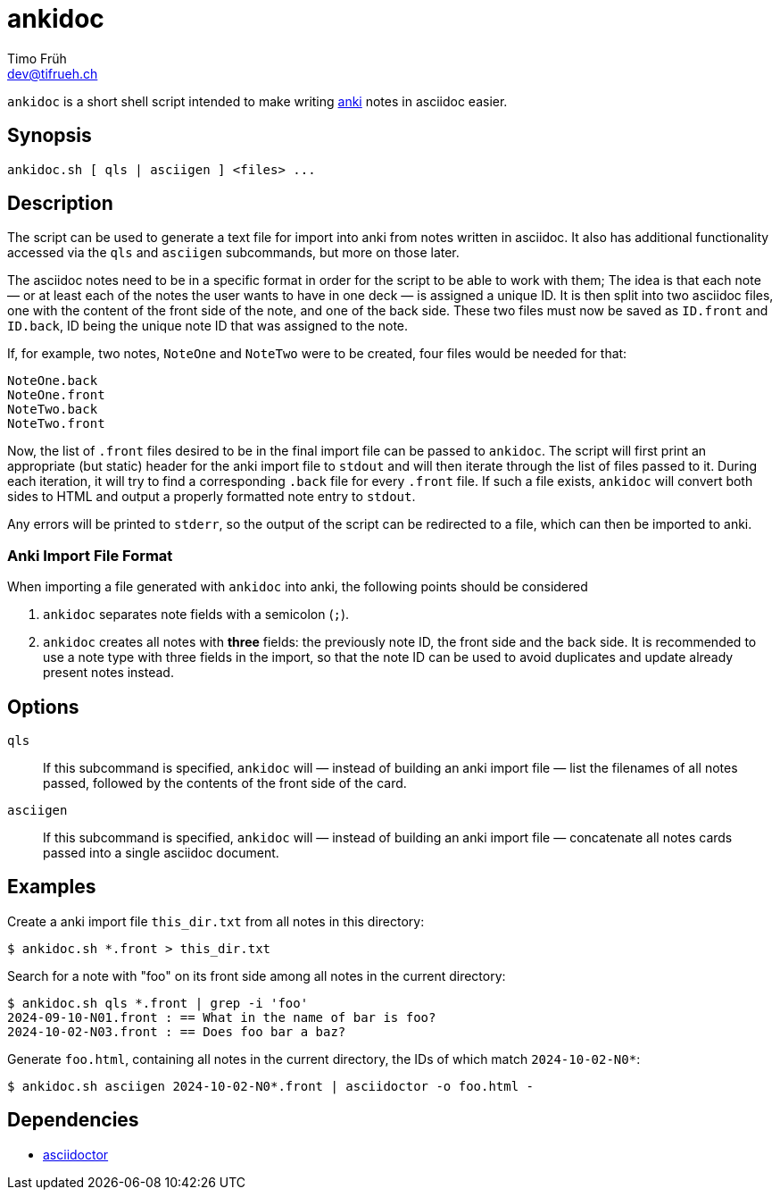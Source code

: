 = ankidoc
Timo Früh <dev@tifrueh.ch>

`ankidoc` is a short shell script intended to make writing
https://apps.ankiweb.net[anki] notes in asciidoc easier.

== Synopsis

[source,plaintext]
----
ankidoc.sh [ qls | asciigen ] <files> ...
----

== Description

The script can be used to generate a text file for import into anki from notes
written in asciidoc. It also has additional functionality accessed via the
`qls` and `asciigen` subcommands, but more on those later.

The asciidoc notes need to be in a specific format in order for the script to
be able to work with them; The idea is that each note — or at least each of the
notes the user wants to have in one deck — is assigned a unique ID. It is then
split into two asciidoc files, one with the content of the front side of the
note, and one of the back side. These two files must now be saved as `ID.front`
and `ID.back`, ID being the unique note ID that was assigned to the note.

If, for example, two notes, `NoteOne` and `NoteTwo` were to be created, four
files would be needed for that:

[source,plaintext]
----
NoteOne.back
NoteOne.front
NoteTwo.back
NoteTwo.front
----

Now, the list of `.front` files desired to be in the final import file can be
passed to `ankidoc`. The script will first print an appropriate (but static)
header for the anki import file to `stdout` and will then iterate through the
list of files passed to it. During each iteration, it will try to find a
corresponding `.back` file for every `.front` file. If such a file exists,
`ankidoc` will convert both sides to HTML and output a properly formatted note
entry to `stdout`.

Any errors will be printed to `stderr`, so the output of the script can be
redirected to a file, which can then be imported to anki.

=== Anki Import File Format

When importing a file generated with `ankidoc` into anki, the following points
should be considered

1. `ankidoc` separates note fields with a semicolon (`;`).
2. `ankidoc` creates all notes with *three* fields: the previously note ID, the
   front side and the back side. It is recommended to use a note type with
   three fields in the import, so that the note ID can be used to avoid
   duplicates and update already present notes instead.

== Options

`qls`::
If this subcommand is specified, `ankidoc` will — instead of building an anki
import file — list the filenames of all notes passed, followed by the contents
of the front side of the card.

`asciigen`::
If this subcommand is specified, `ankidoc` will — instead of building an anki
import file — concatenate all notes cards passed into a single asciidoc
document.

== Examples

Create a anki import file `this_dir.txt` from all notes in this directory:

[source,console]
----
$ ankidoc.sh *.front > this_dir.txt
----

Search for a note with "foo" on its front side among all notes in the current
directory:

[source,console]
----
$ ankidoc.sh qls *.front | grep -i 'foo'
2024-09-10-N01.front : == What in the name of bar is foo?
2024-10-02-N03.front : == Does foo bar a baz?
----

Generate `foo.html`, containing all notes in the current directory, the IDs of
which match `2024-10-02-N0*`:

[source,console]
----
$ ankidoc.sh asciigen 2024-10-02-N0*.front | asciidoctor -o foo.html -
----

== Dependencies

* https://docs.asciidoctor.org/asciidoctor/latest/[asciidoctor]
